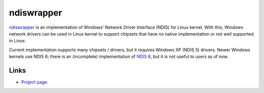 ndiswrapper
##########

`ndiswrapper <http://ndiswrapper.sourceforge.net>`_ is an implementation
of Windows' Network Driver Interface (NDIS) for Linux kernel. With this,
Windows network drivers can be used in Linux kernel to support chipsets
that have no native implementation or not well supported in Linux.

Current implementation supports many chipsets / drivers, but it requires
Windows XP (NDIS 5) drivers. Newer Windows kernels use NDIS 6; there is
an (incomplete) implementation of
`NDIS 6 <https://github.com/pgiri/ndiswrapper/tree/ndisv6>`_, but it is
not useful to users as of now.

Links
-----
* `Project page <http://ndiswrapper.sourceforge.net>`_.
